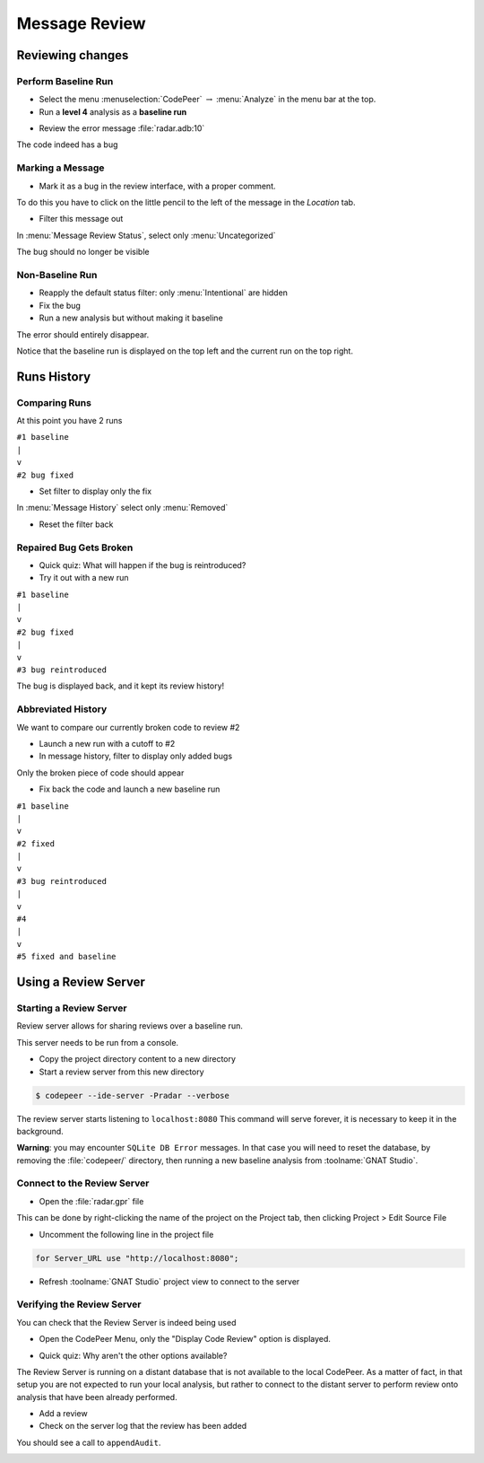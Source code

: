 ****************
Message Review
****************

..
    Coding language

.. role:: ada(code)
    :language: Ada

.. role:: C(code)
    :language: C

.. role:: cpp(code)
    :language: C++

..
    Math symbols

.. |rightarrow| replace:: :math:`\rightarrow`
.. |forall| replace:: :math:`\forall`
.. |exists| replace:: :math:`\exists`
.. |equivalent| replace:: :math:`\iff`
.. |le| replace:: :math:`\le`
.. |ge| replace:: :math:`\ge`
.. |lt| replace:: :math:`<`
.. |gt| replace:: :math:`>`

..
    Miscellaneous symbols

.. |checkmark| replace:: :math:`\checkmark`

==================
Reviewing changes
==================

----------------------
Perform Baseline Run
----------------------

* Select the menu :menuselection:`CodePeer` |rightarrow| :menu:`Analyze` in the menu bar at the top.
* Run a **level 4** analysis as a **baseline run**

.. image:: codepeer/radar_analyze_level_4_baseline.png

* Review the error message :file:`radar.adb:10`

The code indeed has a bug

-------------------
Marking a Message
-------------------

* Mark it as a bug in the review interface, with a proper comment.

To do this you have to click on the little pencil to the left of the message in the
*Location* tab.

* Filter this message out

In :menu:`Message Review Status`, select only :menu:`Uncategorized`

.. image:: codepeer/radar_report_filter_status.png

The bug should no longer be visible

------------------
Non-Baseline Run
------------------

* Reapply the default status filter: only :menu:`Intentional` are hidden
* Fix the bug
* Run a new analysis but without making it baseline

The error should entirely disappear.

Notice that the baseline run is displayed on the top left and the current run on the top right.

.. image:: codepeer/radar_report_current_runs.png

==============
Runs History
==============

----------------
Comparing Runs
----------------

At this point you have 2 runs

| ``#1 baseline``
| ``|``
| ``v``
| ``#2 bug fixed``

* Set filter to display only the fix

In :menu:`Message History` select only :menu:`Removed`

* Reset the filter back

--------------------------
Repaired Bug Gets Broken
--------------------------

* Quick quiz: What will happen if the bug is reintroduced?
* Try it out with a new run

| ``#1 baseline``
| ``|``
| ``v``
| ``#2 bug fixed``
| ``|``
| ``v``
| ``#3 bug reintroduced``

The bug is displayed back, and it kept its review history!

---------------------
Abbreviated History
---------------------

We want to compare our currently broken code to review #2

* Launch a new run with a cutoff to #2
* In message history, filter to display only added bugs

.. image:: codepeer/radar_report_filter_added_only.png

Only the broken piece of code should appear

* Fix back the code and launch a new baseline run

| ``#1 baseline``
| ``|``
| ``v``
| ``#2 fixed``
| ``|``
| ``v``
| ``#3 bug reintroduced``
| ``|``
| ``v``
| ``#4``
| ``|``
| ``v``
| ``#5 fixed and baseline``

=======================
Using a Review Server
=======================

--------------------------
Starting a Review Server
--------------------------

Review server allows for sharing reviews over a baseline run.

This server needs to be run from a console.

* Copy the project directory content to a new directory
* Start a review server from this new directory

.. code:: bash

    $ codepeer --ide-server -Pradar --verbose

The review server starts listening to ``localhost:8080``
This command will serve forever, it is necessary to keep it in the background.

.. image:: codepeer/radar_ide_server_start.png

**Warning**: you may encounter ``SQLite DB Error`` messages. In that case you will need to reset the database, by removing the :file:`codepeer/` directory, then running a new baseline analysis from :toolname:`GNAT Studio`.

------------------------------
Connect to the Review Server
------------------------------

* Open the :file:`radar.gpr` file

This can be done by right-clicking the name of the project on the Project tab, then clicking Project > Edit Source File 

.. image:: codepeer/radar_open_gpr.png

* Uncomment the following line in the project file

.. code::

    for Server_URL use "http://localhost:8080";

* Refresh :toolname:`GNAT Studio` project view to connect to the server

.. image:: codepeer/radar_refresh_project.png

-----------------------------
Verifying the Review Server
-----------------------------

You can check that the Review Server is indeed being used

* Open the CodePeer Menu, only the "Display Code Review" option is displayed.

.. image:: codepeer/radar_only_display_code_review.png

* Quick quiz: Why aren't the other options available?

The Review Server is running on a distant database that is not available to the local CodePeer.
As a matter of fact, in that setup you are not expected to run your local analysis, but rather to connect to the distant server to perform review onto analysis that have been already performed.

* Add a review
* Check on the server log that the review has been added

You should see a call to ``appendAudit``.

.. image:: codepeer/radar_ide_server_add_review.png
